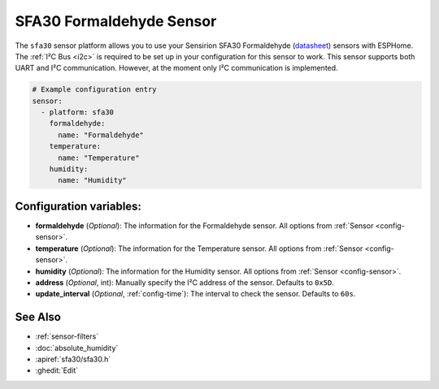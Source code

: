SFA30 Formaldehyde Sensor
=========================

.. seo::
    :description: Instructions for setting up SFA30 Formaldehyde Sensor
    :image: sfa30.jpg

The ``sfa30`` sensor platform  allows you to use your Sensirion SFA30 Formaldehyde
(`datasheet <https://sensirion.com/media/documents/DEB1C6D6/63D92360/Sensirion_formaldehyde_sensors_datasheet_SFA30.pdf>`__) sensors with ESPHome.
The :ref:`I²C Bus <i2c>` is required to be set up in your configuration for this sensor to work.
This sensor supports both UART and I²C communication. However, at the moment only I²C communication is implemented.

.. figure:: images/sfa30.jpg
    :align: center
    :width: 80.0%

.. code-block:: yaml

    # Example configuration entry
    sensor:
      - platform: sfa30
        formaldehyde:
          name: "Formaldehyde"
        temperature:
          name: "Temperature"
        humidity:
          name: "Humidity"


Configuration variables:
------------------------

- **formaldehyde** (*Optional*): The information for the Formaldehyde sensor.
  All options from :ref:`Sensor <config-sensor>`.

- **temperature** (*Optional*): The information for the Temperature sensor.
  All options from :ref:`Sensor <config-sensor>`.


- **humidity** (*Optional*): The information for the Humidity sensor.
  All options from :ref:`Sensor <config-sensor>`.


- **address** (*Optional*, int): Manually specify the I²C address of the sensor.
  Defaults to ``0x5D``.

- **update_interval** (*Optional*, :ref:`config-time`): The interval to check the
  sensor. Defaults to ``60s``.


See Also
--------

- :ref:`sensor-filters`
- :doc:`absolute_humidity`
- :apiref:`sfa30/sfa30.h`
- :ghedit:`Edit`
